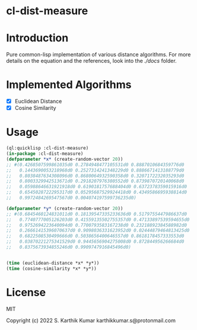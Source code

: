 * cl-dist-measure

* Introduction
Pure common-lisp implementation of various distance algorithms. For more details on the equation and the references, look into the [[docs][./docs]] folder.

* Implemented Algorithms
- [X] Euclidean Distance
- [X] Cosine Similarity

* Usage
#+begin_src lisp
  (ql:quicklisp :cl-dist-measure)
  (in-package :cl-dist-measure)
  (defparameter *x* (create-random-vector 20))
  ;; #(0.4268507599861035d0 0.2784948477105531d0 0.8887010684359776d0
  ;;   0.1443690053218968d0 0.2527314241348229d0 0.8886671413188779d0
  ;;   0.8038487634308096d0 0.8680064932590358d0 0.3207172232035293d0
  ;;   0.8003329942513671d0 0.2918207976380552d0 0.8739870720140068d0
  ;;   0.05988646631921918d0 0.6190181757688404d0 0.6372378359015916d0
  ;;   0.6545028722295317d0 0.05295687529924418d0 0.4349586695938814d0
  ;;   0.9972484269547567d0 0.004074197599736235d0)

  (defparameter *y* (create-random-vector 20))
  ;; #(0.6845460124831011d0 0.18139547335233636d0 0.5179755447986637d0
  ;;   0.7740777005126203d0 0.41559135502755357d0 0.47133897539594655d0
  ;;   0.9752694223640094d0 0.7700793583167238d0 0.23218892384588982d0
  ;;   0.26661415396070637d0 0.9098036331623952d0 0.02444879464813425d0
  ;;   0.6822508530499666d0 0.5038656400646557d0 0.8618178457333553d0
  ;;   0.03870221275341529d0 0.9445656904275008d0 0.872844956266684d0
  ;;   0.8375673934855246d0 0.9909747916845496d0)


  (time (euclidean-distance *x* *y*))
  (time (cosine-similarity *x* *y*))
#+end_src

* License
MIT

Copyright (c) 2022 S. Karthik Kumar karthikkumar.s@protonmail.com
